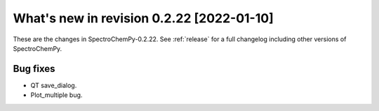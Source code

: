 What's new in revision 0.2.22 [2022-01-10]
---------------------------------------------------------------------------------------

These are the changes in SpectroChemPy-0.2.22. See :ref:`release` for a full changelog
including other versions of SpectroChemPy.

Bug fixes
~~~~~~~~~

-  QT save_dialog.
-  Plot_multiple bug.
